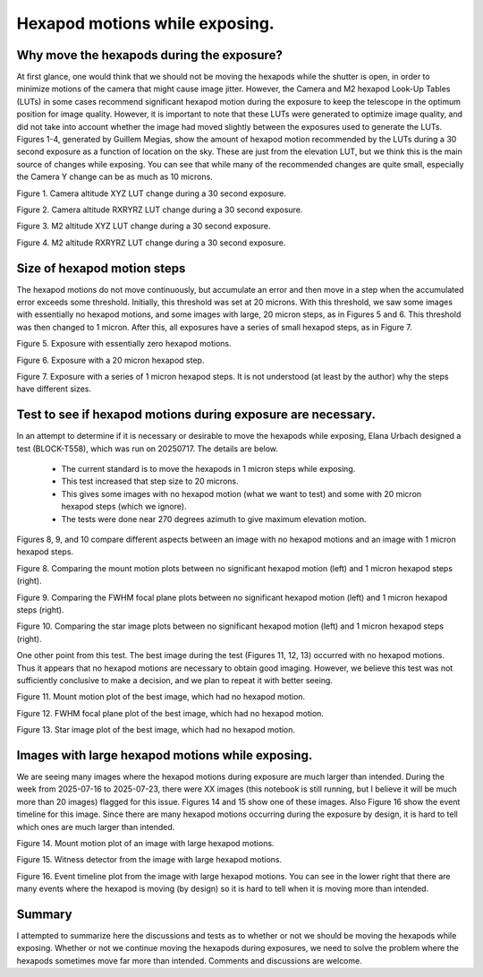 ###############################
Hexapod motions while exposing.
###############################

.. abstract::

   We have had many discussions about the pros and cons of intentionally moving the M2 and Camera hexapods while the camera shutter is open.  This technote attempts to capture the pros and cons, and document the data that has been generated.

Why move the hexapods during the exposure?
===============================================

At first glance, one would think that we should not be moving the hexapods while the shutter is open, in order to minimize motions of the camera that might cause image jitter.  However, the Camera and M2 hexapod Look-Up Tables (LUTs) in some cases recommend significant hexapod motion during the exposure to keep the telescope in the optimum position for image quality.  However, it is important to note that these LUTs were generated to optimize image quality, and did not take into account whether the image had moved slightly between the exposures used to generate the LUTs.  Figures 1-4, generated by Guillem Megias, show the amount of hexapod motion recommended by the LUTs during a 30 second exposure as a function of location on the sky.  These are just from the elevation LUT, but we think this is the main source of changes while exposing.  You can see that while many of the recommended changes are quite small, especially the Camera Y change can be as much as 10 microns.

.. image:: ./_static/Camera_XYZ_Change.png

Figure 1. Camera altitude XYZ LUT change during a 30 second exposure. 

.. image:: ./_static/Camera_RXRYRZ_Change.png

Figure 2. Camera altitude RXRYRZ LUT change during a 30 second exposure. 

.. image:: ./_static/M2_XYZ_Change.png

Figure 3. M2 altitude XYZ LUT change during a 30 second exposure. 

.. image:: ./_static/M2_RXRYRZ_Change.png

Figure 4. M2 altitude RXRYRZ LUT change during a 30 second exposure. 

Size of hexapod motion steps
===============================================

The hexapod motions do not move continuously, but accumulate an error and then move in a step when the accumulated error exceeds some threshold.  Initially, this threshold was set at 20 microns.  With this threshold, we saw some images with essentially no hexapod motions, and some images with large, 20 micron steps, as in Figures 5 and 6.  This threshold was then changed to 1 micron.  After this, all exposures have a series of small hexapod steps, as in Figure 7.

.. image:: ./_static/Mount_Plot_Hex_2025060900230.png

Figure 5. Exposure with essentially zero hexapod motions.

.. image:: ./_static/Mount_Plot_Hex_2025060900231.png

Figure 6. Exposure with a 20 micron hexapod step.

.. image:: ./_static/Mount_Plot_Hex_2025061900388.png

Figure 7. Exposure with a series of 1 micron hexapod steps. It is not understood (at least by the author) why the steps have different sizes.

Test to see if hexapod motions during exposure are necessary.
=============================================================

In an attempt to determine if it is necessary or desirable to move the hexapods while exposing, Elana Urbach designed a test (BLOCK-T558), which was run on 20250717.  The details are below.

      -  The current standard is to move the hexapods in 1 micron steps
         while exposing.

      -  This test increased that step size to 20 microns.

      -  This gives some images with no hexapod motion (what we want to
         test) and some with 20 micron hexapod steps (which we ignore).

      -  The tests were done near 270 degrees azimuth to give maximum
         elevation motion.

Figures 8, 9, and 10 compare different aspects between an image with no hexapod motions and an image with 1 micron hexapod steps.

.. image:: ./_static/lsstcam_mount_2025-07-17_000343.png
    :width: 49 %
.. image:: ./_static/lsstcam_mount_2025-07-17_000344.png
    :width: 49 %

Figure 8. Comparing the mount motion plots between no significant hexapod motion (left) and 1 micron hexapod steps (right).	    
	    

.. image:: ./_static/lsstcam_fwhm_focal_plane_2025-07-17_000343.png
    :width: 49 %
.. image:: ./_static/lsstcam_fwhm_focal_plane_2025-07-17_000344.png
    :width: 49 %

Figure 9. Comparing the FWHM focal plane plots between no significant hexapod motion (left) and 1 micron hexapod steps (right).	    
	    

.. image:: ./_static/lsstcam_imexam_2025-07-17_000343.png
    :width: 49 %
.. image:: ./_static/lsstcam_imexam_2025-07-17_000344.png
    :width: 49 %

Figure 10. Comparing the star image plots between no significant hexapod motion (left) and 1 micron hexapod steps (right).	    
	    
One other point from this test.  The best image during the test (Figures 11, 12, 13) occurred with no hexapod motions.  Thus it appears that no hexapod motions are necessary to obtain good imaging.  However, we believe this test was not sufficiently conclusive to make a decision, and we plan to repeat it with better seeing.

.. image:: ./_static/lsstcam_mount_2025-07-17_000324.png
	   
Figure 11. Mount motion plot of the best image, which had no hexapod motion.
	    
.. image:: ./_static/lsstcam_fwhm_focal_plane_2025-07-17_000324.png

Figure 12. FWHM focal plane plot of the best image, which had no hexapod motion.

.. image:: ./_static/lsstcam_imexam_2025-07-17_000324.png

Figure 13. Star image plot of the best image, which had no hexapod motion.


Images with large hexapod motions while exposing.
=============================================================

We are seeing many images where the hexapod motions during exposure are much larger than intended. During the week from 2025-07-16 to 2025-07-23, there were XX images (this notebook is still running, but I believe it will be much more than 20 images) flagged for this issue.  Figures 14 and 15 show one of these images.  Also Figure 16 show the event timeline for this image.  Since there are many hexapod motions occurring during the exposure by design, it is hard to tell which ones are much larger than intended.

.. image:: ./_static/lsstcam_mount_2025-07-18_000166.png
	   
Figure 14. Mount motion plot of an image with large hexapod motions.
	    
.. image:: ./_static/lsstcam_witness_detector_2025-07-18_000166.jpg

Figure 15. Witness detector from the image with large hexapod motions.

.. image:: ./_static/lsstcam_event_timeline_2025-07-18_000166.png

Figure 16. Event timeline plot from the image with large hexapod motions.  You can see in the lower right that there are many events where the hexapod is moving (by design) so it is hard to tell when it is moving more than intended.

Summary
====================

I attempted to summarize here the discussions and tests as to whether or not we should be moving the hexapods while exposing.  Whether or not we continue moving the hexapods during exposures, we need to solve the problem where the hexapods sometimes move far more than intended.  Comments and discussions are welcome.
